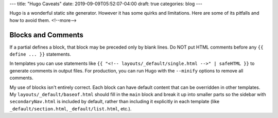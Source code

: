 ---
title: "Hugo Caveats"
date: 2019-09-09T05:52:07-04:00
draft: true
categories: blog
---

Hugo is a wonderful static site generator. However it has some quirks and limitations. Here are some of its pitfalls and how to avoid them.
<!--more-->

###################
Blocks and Comments
###################

If a partial defines a block, that block may be preceded only by blank lines. Do NOT put HTML comments before any ``{{ define ... }}`` statements.

In templates you can use statements like ``{{ "<!-- layouts/_default/single.html -->" | safeHTML }}`` to generate comments in output files. For production, you can run Hugo with the ``--minify`` options to remove all comments.

My use of blocks isn't entirely correct. Each block can have default content that can be overridden in other templates. My ``layouts/_default/baseof.html`` should fill in the ``main`` block and break it up into smaller parts so the sidebar with ``secondaryNav.html`` is included by default, rather than including it explicitly in each template (like ``_default/section.html``, ``_default/list.html``, etc.).
